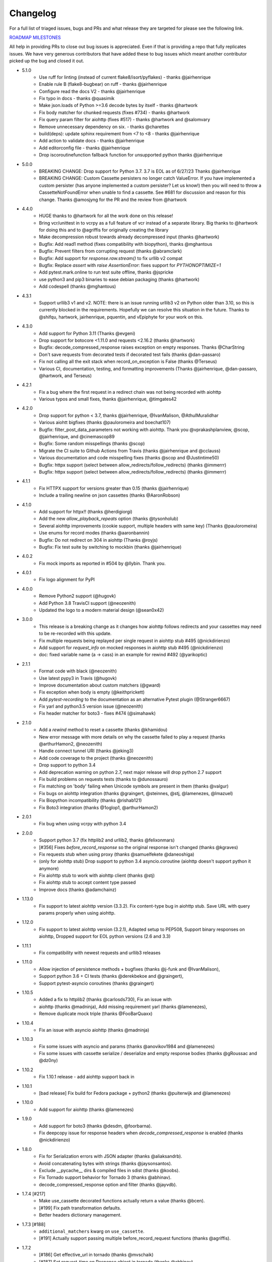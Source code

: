 Changelog
---------

For a full list of triaged issues, bugs and PRs and what release they are targeted for please see the following link.

`ROADMAP MILESTONES <https://github.com/kevin1024/vcrpy/milestones>`_

All help in providing PRs to close out bug issues is appreciated. Even if that is providing a repo that fully replicates issues. We have very generous contributors that have added these to bug issues which meant another contributor picked up the bug and closed it out.

-  5.1.0
    - Use ruff for linting (instead of current flake8/isort/pyflakes) - thanks @jairhenrique
    - Enable rule B (flake8-bugbear) on ruff - thanks @jairhenrique
    - Configure read the docs V2 - thanks @jairhenrique
    - Fix typo in docs - thanks @quasimik
    - Make json.loads of Python >=3.6 decode bytes by itself - thanks @hartwork
    - Fix body matcher for chunked requests (fixes #734) - thanks @hartwork
    - Fix query param filter for aiohttp (fixes #517) - thanks @hartwork and @salomvary
    - Remove unnecessary dependency on six. - thanks @charettes
    - build(deps): update sphinx requirement from <7 to <8 - thanks @jairhenrique
    - Add action to validate docs - thanks @jairhenrique
    - Add editorconfig file - thanks @jairhenrique
    - Drop iscoroutinefunction fallback function for unsupported python thanks @jairhenrique
-  5.0.0
    - BREAKING CHANGE: Drop support for Python 3.7.  3.7 is EOL as of 6/27/23 Thanks @jairhenrique
    - BREAKING CHANGE: Custom Cassette persisters no longer catch ValueError.  If you have implemented a custom persister (has anyone implemented a custom persister?  Let us know!) then you will need to throw a CassetteNotFoundError when unable to find a cassette.  See #681 for discussion and reason for this change. Thanks @amosjyng for the PR and the review from @hartwork

-  4.4.0
    - HUGE thanks to @hartwork for all the work done on this release!
    - Bring vcr/unittest in to vcrpy as a full feature of vcr instead of a separate library.  Big thanks to @hartwork for doing this and to @agriffis for originally creating the library
    - Make decompression robust towards already decompressed input (thanks @hartwork)
    - Bugfix: Add read1 method (fixes compatibility with biopython), thanks @mghantous
    - Bugfix: Prevent filters from corrupting request (thanks @abramclark)
    - Bugfix: Add support for `response.raw.stream()` to fix urllib v2 compat
    - Bugfix: Replace `assert` with `raise AssertionError`: fixes support for `PYTHONOPTIMIZE=1`
    - Add pytest.mark.online to run test suite offline, thanks @jspricke
    - use python3 and pip3 binaries to ease debian packaging (thanks @hartwork)
    - Add codespell (thanks @mghantous)
-  4.3.1
    - Support urllib3 v1 and v2.  NOTE: there is an issue running urllib3 v2 on
      Python older than 3.10, so this is currently blocked in the requirements.
      Hopefully we can resolve this situation in the future.  Thanks to @shifqu,
      hartwork, jairhenrique, pquentin, and vEpiphyte for your work on this.
-  4.3.0
    - Add support for Python 3.11 (Thanks @evgeni)
    - Drop support for botocore <1.11.0 and requests <2.16.2 (thanks @hartwork)
    - Bugfix: decode_compressed_response raises exception on empty responses. Thanks @CharString
    - Don't save requests from decorated tests if decorated test fails (thanks @dan-passaro)
    - Fix not calling all the exit stack when record_on_exception is False (thanks @Terseus)
    - Various CI, documentation, testing, and formatting improvements (Thanks @jairhenrique, @dan-passaro, @hartwork, and Terseus)
-  4.2.1
    - Fix a bug where the first request in a redirect chain was not being recorded with aiohttp
    - Various typos and small fixes, thanks @jairhenrique, @timgates42
-  4.2.0
    - Drop support for python < 3.7, thanks @jairhenrique, @IvanMalison, @AthulMuralidhar
    - Various aiohtt bigfixes (thanks @pauloromeira and boechat107)
    - Bugfix: filter_post_data_parameters not working with aiohttp.  Thank you @vprakashplanview, @scop, @jairhenrique, and @cinemascop89
    - Bugfix: Some random misspellings (thanks @scop)
    - Migrate the CI suite to Github Actions from Travis (thanks @jairhenrique and @cclauss)
    - Various documentation and code misspelling fixes (thanks @scop and @Justintime50)
    - Bugfix: httpx support (select between allow_redirects/follow_redirects) (thanks @immerrr)
    - Bugfix: httpx support (select between allow_redirects/follow_redirects) (thanks @immerrr)
-  4.1.1
    - Fix HTTPX support for versions greater than 0.15 (thanks @jairhenrique)
    - Include a trailing newline on json cassettes (thanks @AaronRobson)
-  4.1.0
    - Add support for httpx!! (thanks @herdigiorgi)
    - Add the new `allow_playback_repeats` option (thanks @tysonholub)
    - Several aiohttp improvements (cookie support, multiple headers with same key) (Thanks @pauloromeira)
    - Use enums for record modes (thanks @aaronbannin)
    - Bugfix: Do not redirect on 304 in aiohttp (Thanks @royjs)
    - Bugfix: Fix test suite by switching to mockbin (thanks @jairhenrique)
-  4.0.2
    - Fix mock imports as reported in #504 by @llybin. Thank you.
-  4.0.1
    - Fix logo alignment for PyPI
-  4.0.0
    - Remove Python2 support (@hugovk)
    - Add Python 3.8 TravisCI support (@neozenith)
    - Updated the logo to a modern material design (@sean0x42)

-  3.0.0
    - This release is a breaking change as it changes how aiohttp follows redirects and your cassettes may need to be re-recorded with this update.
    - Fix multiple requests being replayed per single request in aiohttp stub #495 (@nickdirienzo)
    - Add support for `request_info` on mocked responses in aiohttp stub #495 (@nickdirienzo)
    - doc: fixed variable name (a -> cass) in an example for rewind #492 (@yarikoptic)

-  2.1.1
    - Format code with black (@neozenith)
    - Use latest pypy3 in Travis (@hugovk)
    - Improve documentation about custom matchers (@gward)
    - Fix exception when body is empty (@keithprickett)
    - Add `pytest-recording` to the documentation as an alternative Pytest plugin (@Stranger6667)
    - Fix yarl and python3.5 version issue (@neozenith)
    - Fix header matcher for boto3 - fixes #474 (@simahawk)
-  2.1.0
    - Add a `rewind` method to reset a cassette (thanks @khamidou)
    - New error message with more details on why the cassette failed to play a request (thanks @arthurHamon2, @neozenith)
    - Handle connect tunnel URI (thanks @jeking3)
    - Add code coverage to the project (thanks @neozenith)
    - Drop support to python 3.4
    - Add deprecation warning on python 2.7, next major release will drop python 2.7 support
    - Fix build problems on requests tests (thanks to @dunossauro)
    - Fix matching on 'body' failing when Unicode symbols are present in them (thanks @valgur)
    - Fix bugs on aiohttp integration (thanks @graingert, @steinnes, @stj, @lamenezes, @lmazuel)
    - Fix Biopython incompatibility (thanks @rishab121)
    - Fix Boto3 integration (thanks @1oglop1, @arthurHamon2)
-  2.0.1
    - Fix bug when using vcrpy with python 3.4
-  2.0.0
    - Support python 3.7 (fix httplib2 and urllib2, thanks @felixonmars)
    - [#356] Fixes `before_record_response` so the original response isn't changed (thanks @kgraves)
    - Fix requests stub when using proxy (thanks @samuelfekete @daneoshiga)
    - (only for aiohttp stub) Drop support to python 3.4 asyncio.coroutine (aiohttp doesn't support python it anymore)
    - Fix aiohttp stub to work with aiohttp client (thanks @stj)
    - Fix aiohttp stub to accept content type passed
    - Improve docs (thanks @adamchainz)


-  1.13.0
    - Fix support to latest aiohttp version (3.3.2). Fix content-type bug in aiohttp stub. Save URL with query params properly when using aiohttp.
-  1.12.0
    - Fix support to latest aiohttp version (3.2.1), Adapted setup to PEP508, Support binary responses on aiohttp, Dropped support for EOL python versions (2.6 and 3.3)
-  1.11.1
    - Fix compatibility with newest requests and urllib3 releases
-  1.11.0
    - Allow injection of persistence methods + bugfixes (thanks @j-funk and @IvanMalison),
    - Support python 3.6 + CI tests (thanks @derekbekoe and @graingert),
    - Support pytest-asyncio coroutines (thanks @graingert)
-  1.10.5
    - Added a fix to httplib2 (thanks @carlosds730), Fix an issue with
    - aiohttp (thanks @madninja), Add missing requirement yarl (thanks @lamenezes),
    - Remove duplicate mock triple (thanks @FooBarQuaxx)
-  1.10.4
    - Fix an issue with asyncio aiohttp (thanks @madninja)
-  1.10.3
    - Fix some issues with asyncio and params (thanks @anovikov1984 and @lamenezes)
    - Fix some issues with cassette serialize / deserialize and empty response bodies (thanks @gRoussac and @dz0ny)
-  1.10.2
    - Fix 1.10.1 release - add aiohttp support back in
-  1.10.1
    - [bad release] Fix build for Fedora package + python2 (thanks @puiterwijk and @lamenezes)
-  1.10.0
    - Add support for aiohttp (thanks @lamenezes)
-  1.9.0
    - Add support for boto3 (thanks @desdm, @foorbarna).
    - Fix deepcopy issue for response headers when `decode_compressed_response` is enabled (thanks @nickdirienzo)
-  1.8.0
    - Fix for Serialization errors with JSON adapter (thanks @aliaksandrb).
    - Avoid concatenating bytes with strings (thanks @jaysonsantos).
    - Exclude __pycache__ dirs & compiled files in sdist (thanks @koobs).
    - Fix Tornado support behavior for Tornado 3 (thanks @abhinav).
    - decode_compressed_response option and filter (thanks @jayvdb).
-  1.7.4 [#217]
    - Make use_cassette decorated functions actually return a value (thanks @bcen).
    - [#199] Fix path transformation defaults.
    - Better headers dictionary management.
-  1.7.3 [#188]
    - ``additional_matchers`` kwarg on ``use_cassette``.
    - [#191] Actually support passing multiple before_record_request functions (thanks @agriffis).
-  1.7.2
    - [#186] Get effective_url in tornado (thanks @mvschaik)
    - [#187] Set request_time on Response object in tornado (thanks @abhinav).
-  1.7.1
    - [#183] Patch ``fetch_impl`` instead of the entire HTTPClient class for Tornado (thanks @abhinav).
-  1.7.0
    - [#177] Properly support coroutine/generator decoration.
    - [#178] Support distribute (thanks @graingert). [#163] Make compatibility between python2 and python3 recorded cassettes more robust (thanks @gward).
-  1.6.1
    - [#169] Support conditional requirements in old versions of pip
    - Fix RST parse errors generated by pandoc
    - [Tornado] Fix unsupported features exception not being raised
    - [#166] content-aware body matcher.
- 1.6.0
    - [#120] Tornado support (thanks @abhinav)
    - [#147] packaging fixes (thanks @graingert)
    - [#158] allow filtering post params in requests (thanks @MrJohz)
    - [#140] add xmlrpclib support (thanks @Diaoul).
-  1.5.2
    - Fix crash when cassette path contains cassette library directory (thanks @gazpachoking).
-  1.5.0
    - Automatic cassette naming and 'application/json' post data filtering (thanks @marco-santamaria).
-  1.4.2
    - Fix a bug caused by requests 2.7 and chunked transfer encoding
-  1.4.1
    - Include README, tests, LICENSE in package. Thanks @ralphbean.
-  1.4.0
    - Filter post data parameters (thanks @eadmundo)
    - Support for posting files through requests, inject\_cassette kwarg to access cassette from ``use_cassette`` decorated function, ``with_current_defaults`` actually works (thanks @samstav).
-  1.3.0
    - Fix/add support for urllib3 (thanks @aisch)
    - Fix default port  for https (thanks @abhinav).
-  1.2.0
    - Add custom\_patches argument to VCR/Cassette objects to allow users to stub custom classes when cassettes become active.
-  1.1.4
    - Add force reset around calls to actual connection from stubs, to ensure compatibility with the version of httplib/urlib2 in python 2.7.9.
-  1.1.3
    - Fix python3 headers field (thanks @rtaboada)
    - fix boto test (thanks @telaviv)
    - fix new\_episodes record mode (thanks @jashugan),
    - fix Windows connectionpool stub bug (thanks @gazpachoking)
    - add support for requests 2.5
-  1.1.2
    - Add urllib==1.7.1 support.
    - Make json serialize error handling correct
    - Improve logging of match failures.
-  1.1.1
    - Use function signature preserving ``wrapt.decorator`` to write the decorator version of use\_cassette in order to ensure compatibility with py.test fixtures and python 2.
    - Move all request filtering into the ``before_record_callable``.
-  1.1.0
    - Add ``before_record_response``. Fix several bugs related to the context management of cassettes.
-  1.0.3
    - Fix an issue with requests 2.4 and make sure case sensitivity is consistent across python versions
-  1.0.2
    - Fix an issue with requests 2.3
-  1.0.1
    - Fix a bug with the new ignore requests feature and the once record mode
-  1.0.0
    - *BACKWARDS INCOMPATIBLE*: Please see the 'upgrade' section in the README. Take a look at the matcher section as well, you might want to update your ``match_on`` settings.
    - Add support for filtering sensitive data from requests, matching query strings after the order changes and improving the built-in matchers, (thanks to @mshytikov)
    - Support for ignoring requests to certain hosts, bump supported Python3 version to 3.4, fix some bugs with Boto support (thanks @marusich)
    - Fix error with URL field capitalization in README (thanks @simon-weber)
    - Added some log messages to help with debugging
    - Added ``all_played`` property on cassette (thanks @mshytikov)

-  0.7.0
    - VCR.py now supports Python 3! (thanks @asundg)
    - Also I refactored the stub connections quite a bit to add support for the putrequest and putheader calls.
    - This version also adds support for httplib2 (thanks @nilp0inter).
    - I have added a couple tests for boto since it is an http client in its own right.
    - Finally, this version includes a fix for a bug where requests wasn't being patched properly (thanks @msabramo).
-  0.6.0
    - Store response headers as a list since a HTTP response can have the same header twice (happens with set-cookie sometimes).
        - This has the added benefit of preserving the order of headers.
        - Thanks @smallcode for the bug report leading to this change.
    - I have made an effort to ensure backwards compatibility with the old cassettes' header storage mechanism, but if you want to upgrade to the new header storage, you should delete your cassettes and re-record them.
    - Also this release adds better error messages (thanks @msabramo)
    - and adds support for using VCR as a decorator (thanks @smallcode for the motivation)
-  0.5.0
    - Change the ``response_of`` method to ``responses_of`` since cassettes can now contain more than one response for a request.
        - Since this changes the API, I'm bumping the version.
    - Also includes 2 bugfixes:
        - a better error message when attempting to overwrite a cassette file,
        - and a fix for a bug with requests sessions (thanks @msabramo)
-  0.4.0
    - Change default request recording behavior for multiple requests.
        - If you make the same request multiple times to the same URL, the response might be different each time (maybe the response has a timestamp in it or something), so this will make the same request multiple times and save them all.
        - Then, when you are replaying the cassette, the responses will be played back in the same order in which they were received.
        - If you were making multiple requests to the same URL in a cassette before version 0.4.0, you might need to regenerate your cassette files.
        - Also, removes support for the cassette.play\_count counter API, since individual requests aren't unique anymore.
        - A cassette might contain the same request several times.
    - Also removes secure overwrite feature since that was breaking overwriting files in Windows
    - And fixes a bug preventing request's automatic body decompression from working.
-  0.3.5
    - Fix compatibility with requests 2.x
-  0.3.4
    - Bugfix: close file before renaming it. This fixes an issue on Windows. Thanks @smallcode for the fix.
-  0.3.3
    - Bugfix for error message when an unregistered custom matcher was used
-  0.3.2
    - Fix issue with new config syntax and the ``match_on`` parameter. Thanks, @chromy!
-  0.3.1
    - Fix issue causing full paths to be sent on the HTTP request line.
-  0.3.0
    - *Backwards incompatible release*
    - Added support for record modes, and changed the default recording behavior to the "once" record mode. Please see the documentation on record modes for more.
    - Added support for custom request matching, and changed the default request matching behavior to match only on the URL and method.
    - Also, improved the httplib mocking to add support for the ``HTTPConnection.send()`` method.
        - This means that requests won't actually be sent until the response is read, since I need to record the entire request in order to match up the appropriate response.
        - I don't think this should cause any issues unless you are sending requests without ever loading the response (which none of the standard httplib wrappers do, as far as I know).
    - Thanks to @fatuhoku for some of the ideas and the motivation behind this release.
-  0.2.1
    - Fixed missing modules in setup.py
-  0.2.0
    - Added configuration API, which lets you configure some settings on VCR (see the README).
    - Also, VCR no longer saves cassettes if they haven't changed at all and supports JSON as well as YAML (thanks @sirpengi).
    - Added amazing new skeumorphic logo, thanks @hairarrow.
-  0.1.0
    - *backwards incompatible release - delete your old cassette files*
    - This release adds the ability to access the cassette to make assertions on it
    - as well as a major code refactor thanks to @dlecocq.
    - It also fixes a couple longstanding bugs with redirects and HTTPS. [#3 and #4]
-  0.0.4
    - If you have libyaml installed, vcrpy will use the c bindings instead. Speed up your tests! Thanks @dlecocq
-  0.0.3
    - Add support for requests 1.2.3. Support for older versions of requests dropped (thanks @vitormazzi and @bryanhelmig)
-  0.0.2
    - Add support for requests / urllib3
-  0.0.1
    - Initial Release
